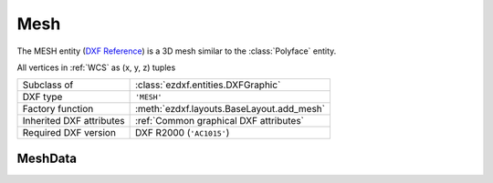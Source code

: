 Mesh
====

.. module:: ezdxf.entities
    :noindex:

The MESH entity (`DXF Reference`_) is a 3D mesh similar to the :class:`Polyface` entity.

All vertices in :ref:`WCS` as (x, y, z) tuples

.. versionchanged:: 0.8.9

    :class:`Mesh` stores vertices, edges, faces and creases as packed data.

======================== ==========================================
Subclass of              :class:`ezdxf.entities.DXFGraphic`
DXF type                 ``'MESH'``
Factory function         :meth:`ezdxf.layouts.BaseLayout.add_mesh`
Inherited DXF attributes :ref:`Common graphical DXF attributes`
Required DXF version     DXF R2000 (``'AC1015'``)
======================== ==========================================

.. seealso::

    :ref:`tut_mesh` and helper classes: :class:`~ezdxf.render.MeshBuilder`, :class:`~ezdxf.render.MeshVertexMerger`

.. _DXF Reference: http://help.autodesk.com/view/OARX/2018/ENU/?guid=GUID-4B9ADA67-87C8-4673-A579-6E4C76FF7025

.. class:: Mesh

    .. attribute:: dxf.version

    .. attribute:: dxf.blend_crease

        ``0`` = off, ``1`` = on

    .. attribute:: dxf.subdivision_levels

        ``0`` for no smoothing else integer greater than ``0``.

    .. autoattribute:: vertices

    .. autoattribute:: edges

    .. autoattribute:: faces

    .. autoattribute:: creases

    .. automethod:: edit_data

    .. automethod:: transform_to_wcs(ucs: UCS)


MeshData
--------

.. class:: MeshData

    .. attribute:: vertices

        A standard Python list with (x, y, z) tuples (read/write)

    .. attribute:: faces

        A standard Python list with (v1, v2, v3,...) tuples (read/write)

        Each face consist of a list of vertex indices (= index in :attr:`vertices`).

    .. attribute:: edges

        A standard Python list with (v1, v2) tuples (read/write)

        Each edge consist of exact two vertex indices (= index in :attr:`vertices`).

    .. attribute:: edge_crease_values

        A standard Python list of float values, one value for each edge. (read/write)

    .. automethod:: add_face

    .. automethod:: add_edge

    .. automethod:: optimize


